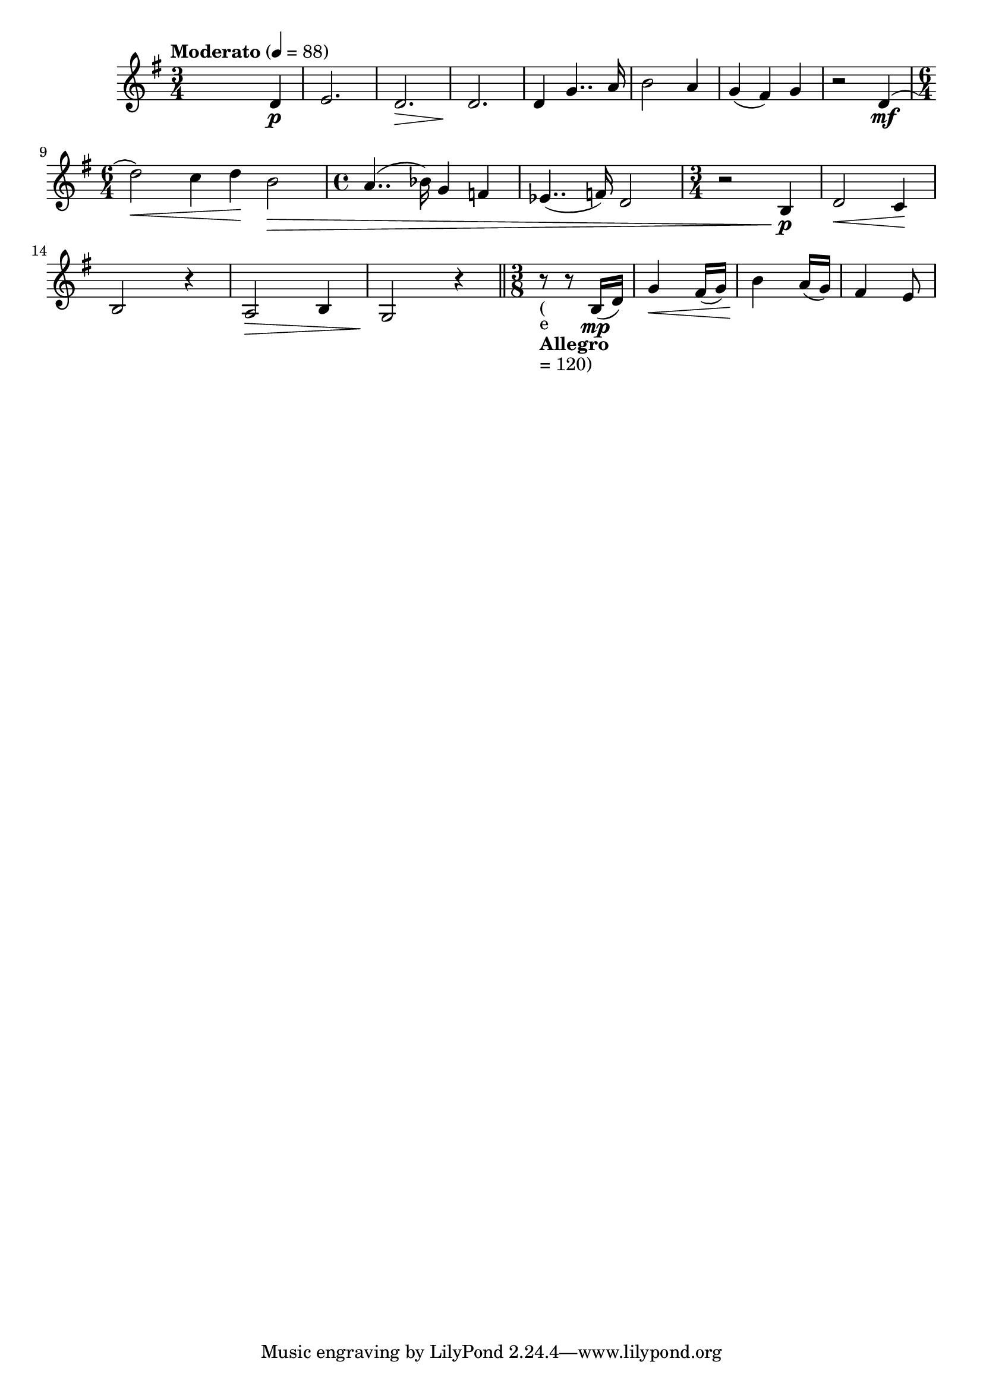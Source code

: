 


melody = \absolute  {
  \clef treble
  \key g \major
  \time 3/4 \tempo "Moderato" 4 = 88
 

s2 d'4 \p
 
  e'2. \! ) | % 3
  d'2. \> | % 4
  d'2. \! | % 5
  d'4 g'4.. a'16 | % 6
  b'2 a'4 | % 7
  g'4 ( fis'4 ) g'4 | % 8
  r2 d'4 \mf ( \break | % 9
  \time 6/4  | % 9
  d''2 \< ) c''4 d''4 \! b'2 \> \! | \barNumberCheck #10
  \time 4/4  a'4.. ( bes'16 ) g'4 f'4 | % 11
  es'4.. ( f'16 ) d'2 | % 12
  \time 3/4  r2 b4 \p | % 13
  d'2 \< c'4 \! \break | % 14
   b2 r4 | % 15
  a2 \> b4 | % 16
  g2 \! r4 \bar "||"
  \time 3/8  | % 17
  r8 -\markup{ \bold {Allegro} } -"(" -"e" -"= 120)" r8 b16 \mp ( d'16
  ) | % 18
  g'4 \< fis'16 ( g'16 ) | % 19
  b'4 \! a'16 ( g'16 ) | \barNumberCheck #20
  fis'4 e'8 \> \break | % 21
  


}

text = \lyricmode {
  
  

 
 
}

textL = \lyricmode {
 
 
}

\score{
 \header {
  title = \markup { \fontsize #0 "Господи, колко те обичам / Gospodi, kolko te obicham" }
  %subtitle = \markup \center-column { " " \vspace #1 } 
  
  tagline = " " %supress footer Music engraving by LilyPond 2.18.0—www.lilypond.org
 % arranger = \markup { \fontsize #+1 "Контекстуализация: Йордан Камджалов / Contextualization: Yordan Kamdzhalov" }
  %composer = \markup \center-column { "Бейнса Дуно / Beinsa Duno" \vspace #1 } 

}
  <<
    \new Voice = "one" {
      
      \melody
    }
    \new Lyrics \lyricsto "one" \text
    \new Lyrics \lyricsto "one" \textL
  >>
 
}
